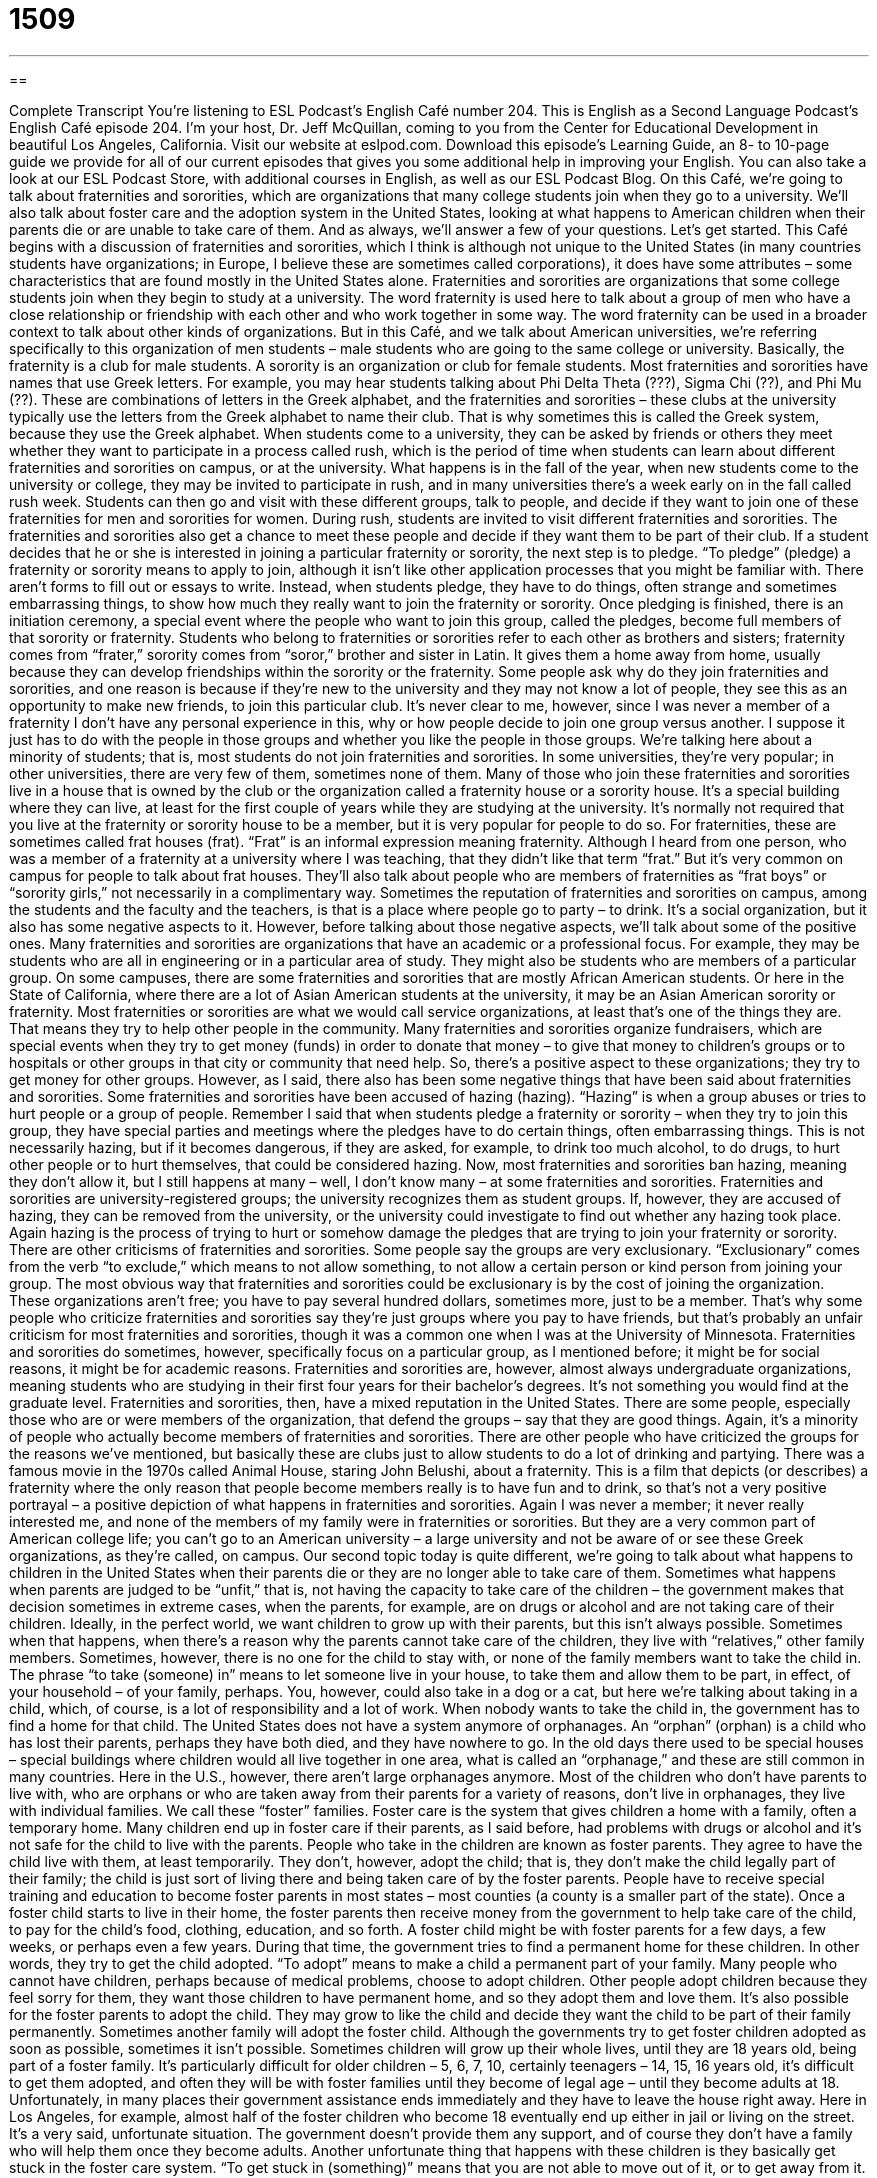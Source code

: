= 1509
:toc: left
:toclevels: 3
:sectnums:
:stylesheet: ../../../myAdocCss.css

'''

== 

Complete Transcript
You’re listening to ESL Podcast’s English Café number 204.
This is English as a Second Language Podcast’s English Café episode 204. I’m your host, Dr. Jeff McQuillan, coming to you from the Center for Educational Development in beautiful Los Angeles, California.
Visit our website at eslpod.com. Download this episode’s Learning Guide, an 8- to 10-page guide we provide for all of our current episodes that gives you some additional help in improving your English. You can also take a look at our ESL Podcast Store, with additional courses in English, as well as our ESL Podcast Blog.
On this Café, we’re going to talk about fraternities and sororities, which are organizations that many college students join when they go to a university. We’ll also talk about foster care and the adoption system in the United States, looking at what happens to American children when their parents die or are unable to take care of them. And as always, we’ll answer a few of your questions. Let’s get started.
This Café begins with a discussion of fraternities and sororities, which I think is although not unique to the United States (in many countries students have organizations; in Europe, I believe these are sometimes called corporations), it does have some attributes – some characteristics that are found mostly in the United States alone. Fraternities and sororities are organizations that some college students join when they begin to study at a university. The word fraternity is used here to talk about a group of men who have a close relationship or friendship with each other and who work together in some way. The word fraternity can be used in a broader context to talk about other kinds of organizations. But in this Café, and we talk about American universities, we're referring specifically to this organization of men students – male students who are going to the same college or university. Basically, the fraternity is a club for male students. A sorority is an organization or club for female students.
Most fraternities and sororities have names that use Greek letters. For example, you may hear students talking about Phi Delta Theta (???), Sigma Chi (??), and Phi Mu (??). These are combinations of letters in the Greek alphabet, and the fraternities and sororities – these clubs at the university typically use the letters from the Greek alphabet to name their club. That is why sometimes this is called the Greek system, because they use the Greek alphabet.
When students come to a university, they can be asked by friends or others they meet whether they want to participate in a process called rush, which is the period of time when students can learn about different fraternities and sororities on campus, or at the university. What happens is in the fall of the year, when new students come to the university or college, they may be invited to participate in rush, and in many universities there’s a week early on in the fall called rush week. Students can then go and visit with these different groups, talk to people, and decide if they want to join one of these fraternities for men and sororities for women. During rush, students are invited to visit different fraternities and sororities. The fraternities and sororities also get a chance to meet these people and decide if they want them to be part of their club.
If a student decides that he or she is interested in joining a particular fraternity or sorority, the next step is to pledge. “To pledge” (pledge) a fraternity or sorority means to apply to join, although it isn’t like other application processes that you might be familiar with. There aren’t forms to fill out or essays to write. Instead, when students pledge, they have to do things, often strange and sometimes embarrassing things, to show how much they really want to join the fraternity or sorority. Once pledging is finished, there is an initiation ceremony, a special event where the people who want to join this group, called the pledges, become full members of that sorority or fraternity.
Students who belong to fraternities or sororities refer to each other as brothers and sisters; fraternity comes from “frater,” sorority comes from “soror,” brother and sister in Latin. It gives them a home away from home, usually because they can develop friendships within the sorority or the fraternity. Some people ask why do they join fraternities and sororities, and one reason is because if they’re new to the university and they may not know a lot of people, they see this as an opportunity to make new friends, to join this particular club. It’s never clear to me, however, since I was never a member of a fraternity I don’t have any personal experience in this, why or how people decide to join one group versus another. I suppose it just has to do with the people in those groups and whether you like the people in those groups. We’re talking here about a minority of students; that is, most students do not join fraternities and sororities. In some universities, they’re very popular; in other universities, there are very few of them, sometimes none of them.
Many of those who join these fraternities and sororities live in a house that is owned by the club or the organization called a fraternity house or a sorority house. It’s a special building where they can live, at least for the first couple of years while they are studying at the university. It’s normally not required that you live at the fraternity or sorority house to be a member, but it is very popular for people to do so. For fraternities, these are sometimes called frat houses (frat). “Frat” is an informal expression meaning fraternity. Although I heard from one person, who was a member of a fraternity at a university where I was teaching, that they didn’t like that term “frat.” But it’s very common on campus for people to talk about frat houses. They’ll also talk about people who are members of fraternities as “frat boys” or “sorority girls,” not necessarily in a complimentary way. Sometimes the reputation of fraternities and sororities on campus, among the students and the faculty and the teachers, is that is a place where people go to party – to drink. It’s a social organization, but it also has some negative aspects to it. However, before talking about those negative aspects, we’ll talk about some of the positive ones.
Many fraternities and sororities are organizations that have an academic or a professional focus. For example, they may be students who are all in engineering or in a particular area of study. They might also be students who are members of a particular group. On some campuses, there are some fraternities and sororities that are mostly African American students. Or here in the State of California, where there are a lot of Asian American students at the university, it may be an Asian American sorority or fraternity.
Most fraternities or sororities are what we would call service organizations, at least that’s one of the things they are. That means they try to help other people in the community. Many fraternities and sororities organize fundraisers, which are special events when they try to get money (funds) in order to donate that money – to give that money to children’s groups or to hospitals or other groups in that city or community that need help. So, there’s a positive aspect to these organizations; they try to get money for other groups.
However, as I said, there also has been some negative things that have been said about fraternities and sororities. Some fraternities and sororities have been accused of hazing (hazing). “Hazing” is when a group abuses or tries to hurt people or a group of people. Remember I said that when students pledge a fraternity or sorority – when they try to join this group, they have special parties and meetings where the pledges have to do certain things, often embarrassing things. This is not necessarily hazing, but if it becomes dangerous, if they are asked, for example, to drink too much alcohol, to do drugs, to hurt other people or to hurt themselves, that could be considered hazing. Now, most fraternities and sororities ban hazing, meaning they don’t allow it, but I still happens at many – well, I don’t know many – at some fraternities and sororities. Fraternities and sororities are university-registered groups; the university recognizes them as student groups. If, however, they are accused of hazing, they can be removed from the university, or the university could investigate to find out whether any hazing took place. Again hazing is the process of trying to hurt or somehow damage the pledges that are trying to join your fraternity or sorority.
There are other criticisms of fraternities and sororities. Some people say the groups are very exclusionary. “Exclusionary” comes from the verb “to exclude,” which means to not allow something, to not allow a certain person or kind person from joining your group. The most obvious way that fraternities and sororities could be exclusionary is by the cost of joining the organization. These organizations aren’t free; you have to pay several hundred dollars, sometimes more, just to be a member. That’s why some people who criticize fraternities and sororities say they’re just groups where you pay to have friends, but that’s probably an unfair criticism for most fraternities and sororities, though it was a common one when I was at the University of Minnesota.
Fraternities and sororities do sometimes, however, specifically focus on a particular group, as I mentioned before; it might be for social reasons, it might be for academic reasons. Fraternities and sororities are, however, almost always undergraduate organizations, meaning students who are studying in their first four years for their bachelor’s degrees. It’s not something you would find at the graduate level.
Fraternities and sororities, then, have a mixed reputation in the United States. There are some people, especially those who are or were members of the organization, that defend the groups – say that they are good things. Again, it’s a minority of people who actually become members of fraternities and sororities. There are other people who have criticized the groups for the reasons we’ve mentioned, but basically these are clubs just to allow students to do a lot of drinking and partying. There was a famous movie in the 1970s called Animal House, staring John Belushi, about a fraternity. This is a film that depicts (or describes) a fraternity where the only reason that people become members really is to have fun and to drink, so that’s not a very positive portrayal – a positive depiction of what happens in fraternities and sororities. Again I was never a member; it never really interested me, and none of the members of my family were in fraternities or sororities. But they are a very common part of American college life; you can’t go to an American university – a large university and not be aware of or see these Greek organizations, as they’re called, on campus.
Our second topic today is quite different, we’re going to talk about what happens to children in the United States when their parents die or they are no longer able to take care of them. Sometimes what happens when parents are judged to be “unfit,” that is, not having the capacity to take care of the children – the government makes that decision sometimes in extreme cases, when the parents, for example, are on drugs or alcohol and are not taking care of their children. Ideally, in the perfect world, we want children to grow up with their parents, but this isn’t always possible. Sometimes when that happens, when there’s a reason why the parents cannot take care of the children, they live with “relatives,” other family members. Sometimes, however, there is no one for the child to stay with, or none of the family members want to take the child in. The phrase “to take (someone) in” means to let someone live in your house, to take them and allow them to be part, in effect, of your household – of your family, perhaps. You, however, could also take in a dog or a cat, but here we’re talking about taking in a child, which, of course, is a lot of responsibility and a lot of work. When nobody wants to take the child in, the government has to find a home for that child.
The United States does not have a system anymore of orphanages. An “orphan” (orphan) is a child who has lost their parents, perhaps they have both died, and they have nowhere to go. In the old days there used to be special houses – special buildings where children would all live together in one area, what is called an “orphanage,” and these are still common in many countries. Here in the U.S., however, there aren’t large orphanages anymore. Most of the children who don’t have parents to live with, who are orphans or who are taken away from their parents for a variety of reasons, don’t live in orphanages, they live with individual families. We call these “foster” families.
Foster care is the system that gives children a home with a family, often a temporary home. Many children end up in foster care if their parents, as I said before, had problems with drugs or alcohol and it’s not safe for the child to live with the parents. People who take in the children are known as foster parents. They agree to have the child live with them, at least temporarily. They don’t, however, adopt the child; that is, they don’t make the child legally part of their family; the child is just sort of living there and being taken care of by the foster parents.
People have to receive special training and education to become foster parents in most states – most counties (a county is a smaller part of the state). Once a foster child starts to live in their home, the foster parents then receive money from the government to help take care of the child, to pay for the child’s food, clothing, education, and so forth. A foster child might be with foster parents for a few days, a few weeks, or perhaps even a few years.
During that time, the government tries to find a permanent home for these children. In other words, they try to get the child adopted. “To adopt” means to make a child a permanent part of your family. Many people who cannot have children, perhaps because of medical problems, choose to adopt children. Other people adopt children because they feel sorry for them, they want those children to have permanent home, and so they adopt them and love them. It’s also possible for the foster parents to adopt the child. They may grow to like the child and decide they want the child to be part of their family permanently. Sometimes another family will adopt the foster child.
Although the governments try to get foster children adopted as soon as possible, sometimes it isn’t possible. Sometimes children will grow up their whole lives, until they are 18 years old, being part of a foster family. It’s particularly difficult for older children – 5, 6, 7, 10, certainly teenagers – 14, 15, 16 years old, it’s difficult to get them adopted, and often they will be with foster families until they become of legal age – until they become adults at 18. Unfortunately, in many places their government assistance ends immediately and they have to leave the house right away. Here in Los Angeles, for example, almost half of the foster children who become 18 eventually end up either in jail or living on the street. It’s a very said, unfortunate situation. The government doesn’t provide them any support, and of course they don’t have a family who will help them once they become adults.
Another unfortunate thing that happens with these children is they basically get stuck in the foster care system. “To get stuck in (something)” means that you are not able to move out of it, or to get away from it. When a child gets stuck in the foster care system, he or she might be moved to different houses several times before they turn 18, because nobody wants to have them as a permanent part of their family. Often children in the foster care system have been hurt or abused by their own parents and so they need a lot of psychological help, so it makes it very difficult for these children growing up.
There are, however, many happy cases of children who are adopted and who become successful out of the foster care system. But unfortunately, there are many who do not. So, it is another area where our country needs to improve its services, I think, for these children.
Now let’s answer a few of your questions.
Our first question comes from Roberto (Roberto) in Spain. Roberto wants to know the difference between a “scholarship” and a “grant.” Both scholarships and grants are things that you receive, usually to study at a university or a college; it’s money that is given to you.
A scholarship is usually a gift of money to a student because of their academic record – because they are smart, they’re good students, or because they are, perhaps, members of a certain group where the organization gives money to people who are members or children of members. A grant is also money that is given to a student to study. It usually, when we talk about universities, is something that is given because the student has what is called “financial need,” meaning they don’t have enough money, so the government or another organization gives them a grant. Both scholarships and grants are gifts; that is, the student does not have to give the money back later (that would be a loan).
The word grant has a more general meaning outside of the university, or within the university but not referring to students. A grant can be any money that an organization gives a person or a group to do some special project. So, university professors can get grants to conduct (or carry out) their research. An organization that helps homeless people, or perhaps foster children, could receive a grant, money from the government or from another private organization to help them do some special project. But when we talk about the university, scholarships and grants refer to money given to students.
Our next question comes from Uwe (Uwe) in Germany. The question is about the expression “to be a commie” (commie). Commie is a negative term to describe a member of the Communist Party. Someone who has views similar to the Communist Party could also be called a commie. The word was used especially in the 20th century – the early and mid parts of the 20th century as an attack on those who held views similar to the Communist Party. Sometimes, however, it was used on people who were not communists or communist sympathizers, which in American politics was certainly a very dangerous thing to be, but rather people who simply had liberal ideas.
Although communism is still around in the world obviously, the word is not used very much anymore in modern American English. You’ll see it in movies, you might see it nowadays more as a joke; when someone is calling somebody a commie it could be because they’re trying to insult that person or paint that person as someone who is somehow extreme. But again, it’s not a term we use much anymore; it was much more popular, say, in the 1950s and 60s, especially when the then Soviet Union and the United States were considered enemies during what is commonly called the Cold War.
Well, we don’t have any wars here, other than the war to help you improve your English – if that can be considered a war. You can email us at eslpod@eslpod.com. If you have any questions, we’ll be happy to help you fight this battle.
From Los Angeles, California, I’m Jeff McQuillan. Thank you for listening. Come back and listen to us next time on the English Café.
ESL Podcast’s English Café is written and produced by Dr. Jeff McQuillan and
Dr. Lucy Tse, copyright 2009 by the Center for Educational Development.
Glossary
fraternity – an organization or club at a university for male students
* Dean joined a fraternity when he started college and stayed friends with several of his fraternity brothers after he graduated.
sorority – an organization or club at a university for female students
* We don’t want to join that sorority because the members aren’t very friendly.
rush – the period of time when students can learn about different fraternities and sororities on a university campus and decide which ones, if any, they might want to join
* During rush, we visited six sororities and talked to their members.
to pledge – to formally apply to join a fraternity or sorority
* Let’s pledge the same sorority so that we can become sorority sisters.
initiation ceremony – a special event where applicants become full members of a club, organization, or group
* During the initiation ceremony, each member lit a candle and read from the official club handbook.
service organization – an organization that tries to help other people in the community.
* In high school, she joined a service organization that passed out blankets to the homeless.
hazing – when an organization requires its applicants to do strange, embarrassing, or dangerous things to show how much they really want to join the organization
* Although the school denies any hazing, graduates tell us that it is still going on today.
exclusionary – not allowing certain types of people to join; keeping out of certain groups of people
* The country club eliminated its exclusionary rules against women over 20 years ago.
to take (someone) in – to let someone begin living in one’s home
* I lost my job and I don’t have any money. I hope my sister will take me in for a few months until I can find work.
foster care – the system that gives children a temporary home with a family until a permanent home can be found for them
* After their parents died, Cathy and Eddie were put into foster care.
to adopt – to make a child a permanent part of one’s family; to make a child a legal part of one’s family
* How old were you when your parents adopted you?
to get stuck in – to not be able to move; to not be able to get away from something
* I’m afraid to get stuck in a low-paying job with no possibilities for promotion.
scholarship – money given to students to help pay for the cost of attending a private school or university
* Without a scholarship, Shawn would never have had enough money to enroll at the university.
grant – money given to a person, organization, or company, usually by a charity (group that exists to give help to others), the government, or a wealthy person to do something useful for society, such as scientific research or helping the poor
* Our community group received a grant to turn the empty lot in the neighborhood into a park.
commie – a negative and insulting term for a member of the Communist Party; an insulting term for someone who is seen to have views similar to communists or to the Communist Party
* Why do you call him a commie just because he thinks we need more equality in our society?
What Insiders Know
Orphans in Literature: Jane Eyre, Oliver Twist, & Anne of Green Gables
When we look at “literature” (books; written works), we “come across” (encounter; see) many books with orphans as main characters. In “classic” (judged over a period of time to be of very high quality) literature, two of the most well known orphans are Jane Eyre and Oliver Twist.
Jane Eyre, written by Jane Austen, is about a girl whose parents died and whose aunt puts her in an orphanage for girls. When she becomes an adult, she finds a job as a “governess” in the home of a rich man. Wealthy people hired “governesses” in the old days to take care of their children and act as the children’s teacher. There is a secret in this big house, and Jane eventually finds out what this terrible secret is.
Oliver Twist was written by Charles Dickens and is about a boy whose mother gives birth to him and then dies. He runs away from the “cruel” (unkind; causing pain and suffering) people taking care of him and goes to London, where he works with many other boys for a group of street criminals. There is a secret about Oliver’s birth and eventually he finds out about his real family.
Jane Eyre and Oliver Twist were written before the twentieth (20th) century, that is, before the 1900s. More recently, Anne of Green Gables has become very popular with children, teenagers, and adults alike. Anne of Green Gables, and the other books about the character Anne by Lucy Maud Montgomery, is about an orphan who is adopted by an older woman and her brother. At first, her new “guardians” (people who have legal rights and responsibilities for a child) are unsure about Anne. They had originally hoped to adopt a boy to help work on their farm. However, Anne’s “sunny” (happy) personality “wins them over” (cause them to like her) and they come to love Anne very much.